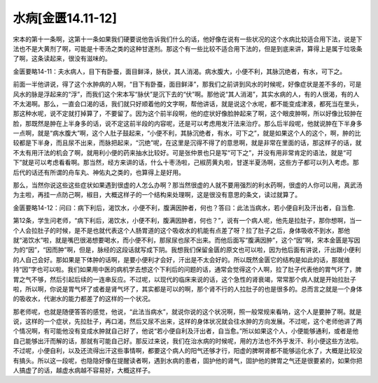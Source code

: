 水病[金匮14.11-12]
=====================

宋本的第十一条啊，这第十一条如果我们硬要说他告诉我们什么的话，他好像在说有一些状况的这个水病比较适合用下法，说是下法也不是大黄剂了啊，可能是十枣汤之类的这种甘遂剂。那这个有一些比较不适合用下法的，但是到底来讲，算得上是属于垃圾条了啊，这条读起来，很没有滋味的。

金匮要略14-11：夫水病人，目下有卧蚕，面目鲜泽，脉伏，其人消渴。病水腹大，小便不利，其脉沉绝者，有水，可下之。

前面一半他讲说，得了这个水肿病的人啊，“目下有卧蚕，面目鲜泽”，那我们之前讲到风水的时候呢，好像症状是差不多的，可是风水的脉是浮起来的“浮”，而我们这个宋本写“脉伏”是沉下去的“伏”啊。那他说“其人消渴”，其实水病的人，有的人很渴，有的人不太渴啊。那么，一直会口渴的话，我们就只好顺着他的文字啊，帮他讲话，就是说这个水呢，都不能变成津液，都死当在里头，那这种水呢，说不定就打掉算了，不要留了。因为这个前半段啊，他的症状好像脸肿起来了啊，这个眼皮肿啊，所以好像比较肿在脸，那既然是肿在上半身多的话，说不定这前半段的内容呢，还是可以考虑用发汗法来治疗。那么后半段呢，他就说肿在下半身多一点啊，就是“病水腹大”啊，这个人肚子鼓起来，“小便不利，其脉沉绝者，有水，可下之”，就是如果这个人的这个，啊，肿的比较都是下半身，而且尿不出来，而脉把起来，“沉绝”呢，在这里是沉得不得了的意思啊，就是非常在里面的话，那这样子的话，就不太有用汗法的机会了啊，就用利小便的药来抽水比较好。可是张仲景也只是写“可下之”，并没有用非常肯定的语法，就是“可下”就是可以考虑看看啊。那当然，经方来讲的话，什么十枣汤啦，己椒苈黄丸啦，甘遂半夏汤啊，这些方子都可以列入考虑。那后代的话还有所谓的舟车丸、神佑丸之类的，也算得上是好用。

那么，当然你说这些这些症状如果遇到很虚的人怎么办啊？那当然很虚的人就不要用强烈的利水药啊，很虚的人你可以用，真武汤为主啦，再挂一点防己啊，椒目，大概这样子的一个结构来处理啊，这是很没有意思的条文，读过就算了。

金匮要略14-12：问曰：病下利后，渴饮水，小便不利，腹满因肿者，何也？答曰：此法当病水，若小便自利及汗出者，自当愈.

第12条，学生问老师，“病下利后，渴饮水，小便不利，腹满因肿者，何也？”，说有一个病人呢，他先是拉肚子，那你想啊，当一个人会拉肚子的时候，是不是也就代表这个人肠胃道的这个吸收水的机能有点差了呀？拉了肚子之后，身体吸收不到水，那他就“渴饮水”啦，就是嘴巴很渴想要喝水，而小便不利，那尿尿也尿不出来。而他后面写“腹满因肿”，这个“因”啊，宋本金匮是写因为的“因”，“因而肿”啊，但是，脉经的这段话就写成下阴。我想我们保留金匮的原文也可以啦，因为他后面有讲说，汗出跟小便利的人自己会好。那如果是下体肿的话啊，是要小便利才会好，汗出是不太会好的。所以既然金匮它的结构是如此的话，那就维持“因”字也可以啦。我们如果用中医的病机学去想这个下利后的问题的话，通常会觉得这个人啊，拉了肚子代表他的胃气坏了，脾胃之气不够，然后引起后续的一连串反应。不过呢，以现代的临床来说的话，这个急性的肾衰竭，常常那个病人就是开始拉肚子啦，所以啊，你说是胃气坏了或者是肾气坏了，其实都是可以的啊，那个肾不行的人拉肚子的也是很多的。总而言之就是一个身体的吸收水，代谢水的能力都差了的这样的一个状况。

那老师呢，也就是随便答答的感觉，他说，“此法当病水”，就说你说的这个状况啊，照一般常规来看呐，这个人是要肿了啊。就是说，这样的一个症状，先拉肚子，再口渴，然后又尿不出来，这样的身体状况就会往水肿的方向发展。不过呢，这个老师他讲了两个情况啊，有可能他没有变成水肿就自己好了，他说“若小便自利及汗出者，自当愈。”所以如果这个人，小便能够通利，或者是他自己能够出汗而解的话，那就有可能自己好。那反过来说，我们在治水病的时候呢，用的方法也不外乎发汗、利小便这些方法啦。不过呢，小便自利，以及还流得出汗这些事情啊，都要这个病人的阳气还够才行，阳虚的脾啊肾都不能够运化水了，大概是比较没有搞头。所以这一段呢，也隐隐好像在提醒读者啊，遇到水病的患者，固护他的肾气，固护他的脾胃之气还是很要紧的，如果你把人搞虚了的话，越虚水病越不容易好，大概这样子。
